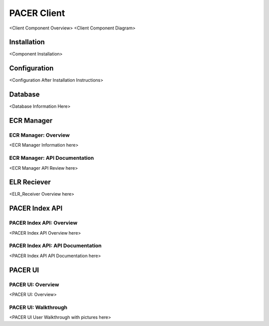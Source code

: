 ###################################
PACER Client
###################################

.. _client overview:
<Client Component Overview>
<Client Component Diagram>


.. _client installation:
Installation
============
<Component Installation>

.. _client configuration:
Configuration
============
<Configuration After Installation Instructions>

.. _client database:
Database
============
<Database Information Here>

.. _client ecr manager:
ECR Manager
============

ECR Manager: Overview
------------
<ECR Manager Information here>

ECR Manager: API Documentation
------------
<ECR Manager API Review here>

.. _client elr receiver:
ELR Reciever
============
<ELR_Receiver Overview here>

.. _client index service:
PACER Index API
============

PACER Index API: Overview
------------
<PACER Index API Overview here>

PACER Index API: API Documentation
------------
<PACER Index API API Documentation here>

.. _client ui:
PACER UI
============

PACER UI: Overview
------------
<PACER UI: Overview>

PACER UI: Walkthrough
------------
<PACER UI User Walkthrough with pictures here>